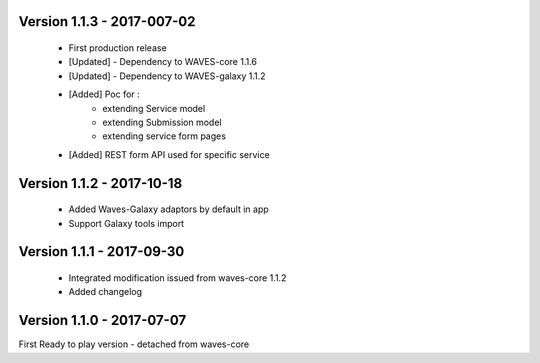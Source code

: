 Version 1.1.3 - 2017-007-02
--------------------------

    - First production release
    - [Updated] - Dependency to WAVES-core 1.1.6
    - [Updated] - Dependency to WAVES-galaxy 1.1.2
    - [Added] Poc for :
        - extending Service model
        - extending Submission model
        - extending service form pages
    - [Added] REST form API used for specific service


Version 1.1.2 - 2017-10-18
------------------------

    - Added Waves-Galaxy adaptors by default in app
    - Support Galaxy tools import


Version 1.1.1 - 2017-09-30
------------------------

    - Integrated modification issued from waves-core 1.1.2
    - Added changelog


Version 1.1.0 - 2017-07-07
------------------------

First Ready to play version - detached from waves-core

